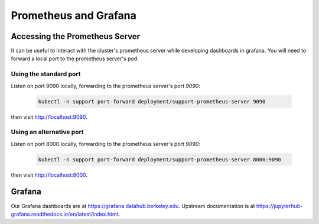 .. _howto/prometheus-grafana:

================
Prometheus and Grafana
================

Accessing the Prometheus Server
===============================
It can be useful to interact with the cluster's prometheus server while developing dashboards in grafana. You will need to forward a local port to the prometheus server's pod.
 
Using the standard port
------------------------

Listen on port 9090 locally, forwarding to the prometheus server's port `9090`:

 .. code:: bash

    kubectl -n support port-forward deployment/support-prometheus-server 9090

then visit `<http://localhost:9090>`__.

Using an alternative port
-------------------------

Listen on port 8000 locally, forwarding to the prometheus server's port `9090`:

 .. code:: bash

    kubectl -n support port-forward deployment/support-prometheus-server 8000:9090

then visit `<http://localhost:8000>`__.


Grafana
=======
Our Grafana dashboards are at https://grafana.datahub.berkeley.edu. Upstream documentation is at https://jupyterhub-grafana.readthedocs.io/en/latest/index.html.
